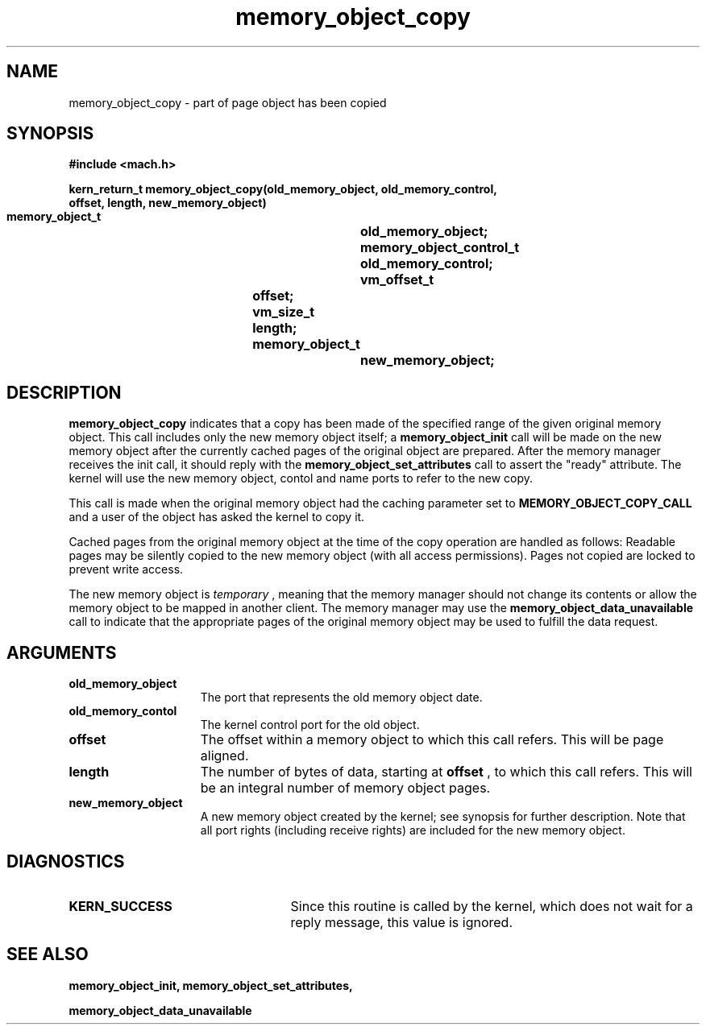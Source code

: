 .TH memory_object_copy 2 12/19/89
.CM 4
.SH NAME
.nf
memory_object_copy  \-   part of page object has been copied
.SH SYNOPSIS
.nf
.ft B
#include <mach.h>

.nf
.ft B
kern_return_t memory_object_copy(old_memory_object, old_memory_control,
                                offset, length, new_memory_object)           
     memory_object_t		old_memory_object;
     memory_object_control_t	old_memory_control;
     vm_offset_t		offset;
     vm_size_t			length;
     memory_object_t		new_memory_object;



.fi
.ft P
.SH DESCRIPTION
.B memory_object_copy
indicates that a copy has been made of the specified
range of the given original memory object.  
This call includes only the new memory object itself; a 
.B memory_object_init
call will be made on the new memory object after the currently cached pages
of the original object are prepared. After the memory manager receives the
init call, it should reply with the 
.B memory_object_set_attributes
call to
assert the "ready" attribute. The kernel will use the new memory
object, contol and name ports to refer to the new copy.

This call is made when the original memory object had the caching
parameter set to 
.B MEMORY_OBJECT_COPY_CALL
and a user of the object 
has asked the kernel to copy it.

Cached pages from the original memory object at the time of the copy operation
are handled as follows: Readable pages may be silently copied to the new
memory object (with all access permissions). Pages not copied are locked 
to prevent write access.

The new memory object is 
.I temporary
, meaning that the memory manager should
not change its contents or allow the memory object to be mapped in another 
client.  The memory manager may use the 
.B memory_object_data_unavailable
call to indicate that the appropriate pages of the original memory 
object may be used to fulfill the data request.

.SH ARGUMENTS
.TP 15
.B
.B old_memory_object
The port that represents the old memory object date.
.TP 15
.B
.B old_memory_contol
The kernel control port for the old object.
.TP 15
.B
.B offset
The offset within a memory object to which this call refers.
This will be page aligned.
.TP 15
.B
.B length
The number of bytes of data, starting at 
.B offset
, to which this
call refers. This will be an integral number of memory object pages.
.TP 15
.B
.B new_memory_object
A new memory object created by the kernel; see 
synopsis for further description.  Note that all port rights (including
receive rights) are included for the new memory object.

.SH DIAGNOSTICS
.TP 25
.B KERN_SUCCESS
Since this routine is called by the kernel, which does not
wait for a reply message, this value is ignored.

.SH SEE ALSO
.B memory_object_init, memory_object_set_attributes,

.B memory_object_data_unavailable

